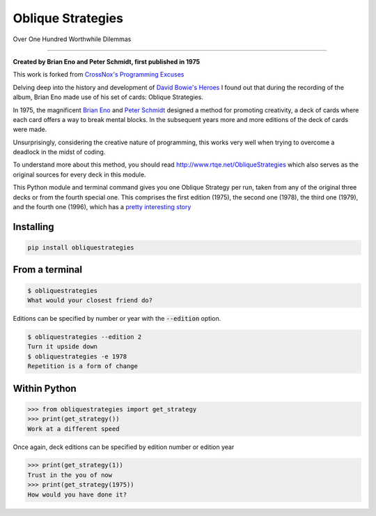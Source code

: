 ==================
Oblique Strategies
==================

Over One Hundred Worthwhile Dilemmas

.. image:: https://badge.fury.io/py/obliquestrategies.svg
    :target: https://badge.fury.io/py/obliquestrategies

------------

**Created by Brian Eno and Peter Schmidt, first published in 1975**

This work is forked from `CrossNox's Programming Excuses <https://github.com/CrossNox/programmingexcuses>`_

Delving deep into the history and development of `David Bowie's Heroes <https://www.youtube.com/watch?v=lXgkuM2NhYI>`_ I found out that during the recording of the album, Brian Eno made use of his set of cards: Oblique Strategies.

In 1975, the magnificent `Brian Eno <https://www.youtube.com/watch?v=lCCJc_V8_MQ>`_ and `Peter Schmidt <http://www.rtqe.net/ObliqueStrategies/images/Schmidt1.jpg>`_ designed a method for promoting creativity, a deck of cards where each card offers a way to break mental blocks. In the subsequent years more and more editions of the deck of cards were made.

Unsurprisingly, considering the creative nature of programming, this works very well when trying to overcome a deadlock in the midst of coding. 

To understand more about this method, you should read `<http://www.rtqe.net/ObliqueStrategies>`_ which also serves as the original sources for every deck in this module.

This Python module and terminal command gives you one Oblique Strategy per run, taken from any of the original three decks or from the fourth special one. This comprises the first edition (1975), the second one (1978), the third one (1979), and the fourth one (1996), which has a `pretty interesting story <http://www.rtqe.net/ObliqueStrategies/Edition4.html>`_ 


Installing
==========

.. code:: bash

    pip install obliquestrategies

From a terminal
===============

.. code:: bash

    $ obliquestrategies
    What would your closest friend do?

Editions can be specified by number or year with the :code:`--edition` option.

.. code:: bash

    $ obliquestrategies --edition 2
    Turn it upside down
    $ obliquestrategies -e 1978
    Repetition is a form of change

.. image:: https://i.imgur.com/7SgfT0j.gif
    :target: https://asciinema.org/a/256366

Within Python
=====

.. code:: python

    >>> from obliquestrategies import get_strategy
    >>> print(get_strategy())
    Work at a different speed

Once again, deck editions can be specified by edition number or edition year

.. code:: python

    >>> print(get_strategy(1))
    Trust in the you of now
    >>> print(get_strategy(1975))
    How would you have done it?

.. image:: https://i.imgur.com/3JNigtx.gif
    :target: https://asciinema.org/a/256367